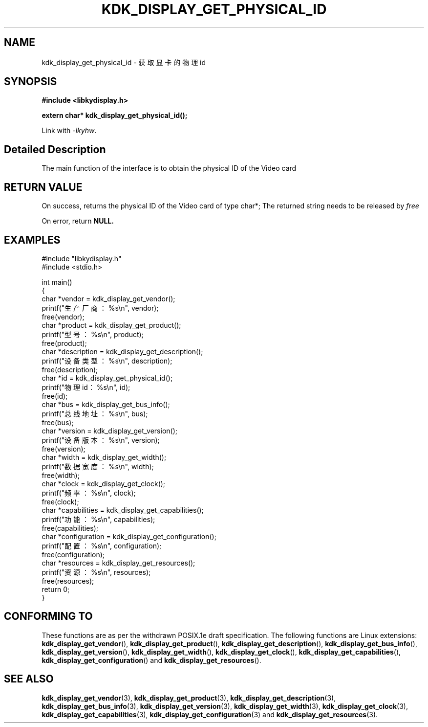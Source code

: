 .TH "KDK_DISPLAY_GET_PHYSICAL_ID" 3 "Thu Aug 24 2023" "Linux Programmer's Manual" \"
.SH NAME
kdk_display_get_physical_id - 获取显卡的物理id
.SH SYNOPSIS
.nf
.B #include <libkydisplay.h>
.sp
.BI "extern char* kdk_display_get_physical_id();"
.sp
Link with \fI\-lkyhw\fP.
.SH "Detailed Description"
The main function of the interface is to obtain the physical ID of the Video card
.SH "RETURN VALUE"
On success, returns the physical ID of the Video card of type char*; The returned string needs to be released by
.I free
.PP
On error, return
.BR NULL.
.SH EXAMPLES
.EX
#include "libkydisplay.h"
#include <stdio.h>

int main()
{
    char *vendor = kdk_display_get_vendor();
    printf("生产厂商：%s\en", vendor);
    free(vendor);
    char *product = kdk_display_get_product();
    printf("型号：%s\en", product);
    free(product);
    char *description = kdk_display_get_description();
    printf("设备类型：%s\en", description);
    free(description);
    char *id = kdk_display_get_physical_id();
    printf("物理id：%s\en", id);
    free(id);
    char *bus = kdk_display_get_bus_info();
    printf("总线地址：%s\en", bus);
    free(bus);
    char *version = kdk_display_get_version();
    printf("设备版本：%s\en", version);
    free(version);
    char *width = kdk_display_get_width();
    printf("数据宽度：%s\en", width);
    free(width);
    char *clock = kdk_display_get_clock();
    printf("频率：%s\en", clock);
    free(clock);
    char *capabilities = kdk_display_get_capabilities();
    printf("功能：%s\en", capabilities);
    free(capabilities);
    char *configuration = kdk_display_get_configuration();
    printf("配置：%s\en", configuration);
    free(configuration);
    char *resources = kdk_display_get_resources();
    printf("资源：%s\en", resources);
    free(resources);
    return 0;
} 

.SH "CONFORMING TO"
These functions are as per the withdrawn POSIX.1e draft specification.
The following functions are Linux extensions:
.BR kdk_display_get_vendor (),
.BR kdk_display_get_product (),
.BR kdk_display_get_description (),
.BR kdk_display_get_bus_info (),
.BR kdk_display_get_version (),
.BR kdk_display_get_width (),
.BR kdk_display_get_clock (),
.BR kdk_display_get_capabilities (),
.BR kdk_display_get_configuration ()
and
.BR kdk_display_get_resources ().
.SH "SEE ALSO"
.BR kdk_display_get_vendor (3),
.BR kdk_display_get_product (3),
.BR kdk_display_get_description (3),
.BR kdk_display_get_bus_info (3),
.BR kdk_display_get_version (3),
.BR kdk_display_get_width (3),
.BR kdk_display_get_clock (3),
.BR kdk_display_get_capabilities (3),
.BR kdk_display_get_configuration (3)
and
.BR kdk_display_get_resources (3).